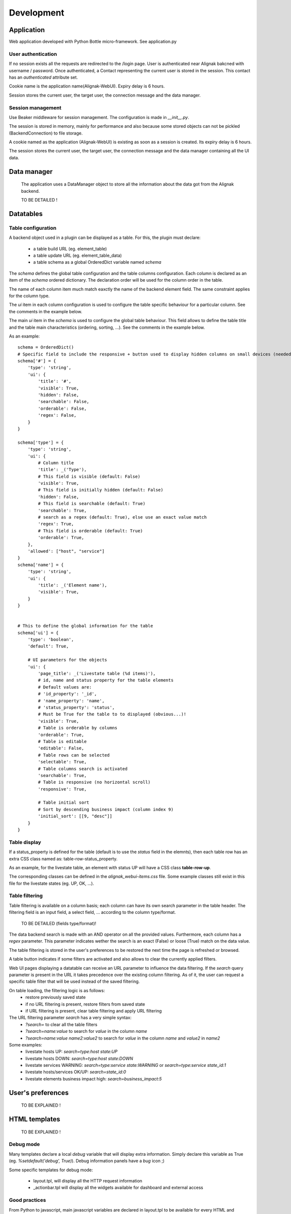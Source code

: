 .. _develop:

Development
===========

Application
-----------

Web application developed with Python Bottle micro-framework. See application.py

User authentication
~~~~~~~~~~~~~~~~~~~~~~~~

If no session exists all the requests are redirected to the /login page. User is authenticated near Alignak bakcned with username / password. Once authenticated, a Contact representing the current user is stored in the session. This contact has an *authenticated* attribute set.

Cookie name is the application name(Alignak-WebUI). Expiry delay is 6 hours.

Session stores the current user, the target user, the connection message and the data manager.


Session management
~~~~~~~~~~~~~~~~~~~~~~~~

Use Beaker middleware for session management. The configuration is made in `__init__.py`.

The session is stored in memory, mainly for performance and also because some stored objects can not be pickled (BackendConnection) to file storage.

A cookie named as the application (Alignak-WebUI) is existing as soon as a session is created. Its expiry delay is 6 hours.

The session stores the current user, the target user, the connection message and the data manager containing all the UI data.


Data manager
------------------
 The application uses a DataManager object to store all the information about the data got from the Alignak backend.

 TO BE DETAILED !


Datatables
------------------
Table configuration
~~~~~~~~~~~~~~~~~~~~~~~~

A backend object used in a plugin can be displayed as a table. For this, the plugin must declare:

    - a table build URL (eg. element_table)
    - a table update URL (eg. element_table_data)
    - a table schema as a global OrderedDict variable named *schema*

The *schema* defines the global table configuration and the table columns configuration. Each column is declared as an item of the *schema* ordered dictionary. The declaration order will be used for the column order in the table.

The name of each column item much match eaxctly the name of the backend element field. The same constraint applies  for the column type.

The `ui` item in each column configuration is used to configure the table specific behaviour for a particular column. See the comments in the example below.

The main `ui` item in the *schema* is used to configure the global table behaviour. This field allows to define the table title and the table main characteristics (ordering, sorting, ...). See the comments in the example below.

As an example::

        schema = OrderedDict()
        # Specific field to include the responsive + button used to display hidden columns on small devices (needed if the table type is responsive, else optional...)
        schema['#'] = {
            'type': 'string',
            'ui': {
                'title': '#',
                'visible': True,
                'hidden': False,
                'searchable': False,
                'orderable': False,
                'regex': False,
            }
        }

        schema['type'] = {
            'type': 'string',
            'ui': {
                # Column title
                'title': _('Type'),
                # This field is visible (default: False)
                'visible': True,
                # This field is initially hidden (default: False)
                'hidden': False,
                # This field is searchable (default: True)
                'searchable': True,
                # search as a regex (default: True), else use an exact value match
                'regex': True,
                # This field is orderable (default: True)
                'orderable': True,
            },
            'allowed': ["host", "service"]
        }
        schema['name'] = {
            'type': 'string',
            'ui': {
                'title': _('Element name'),
                'visible': True,
            }
        }


        # This to define the global information for the table
        schema['ui'] = {
            'type': 'boolean',
            'default': True,

            # UI parameters for the objects
            'ui': {
                'page_title': _('Livestate table (%d items)'),
                # id, name and status property for the table elements
                # Default values are:
                # 'id_property': '_id',
                # 'name_property': 'name',
                # 'status_property': 'status',
                # Must be True for the table to to displayed (obvious...)!
                'visible': True,
                # Table is orderable by columns
                'orderable': True,
                # Table is editable
                'editable': False,
                # Table rows can be selected
                'selectable': True,
                # Table columns search is activated
                'searchable': True,
                # Table is responsive (no horizontal scroll)
                'responsive': True,

                # Table initial sort
                # Sort by descending business impact (column index 9)
                'initial_sort': [[9, "desc"]]
            }
        }

Table display
~~~~~~~~~~~~~~~~~~~~~~~~

If a status_property is defined for the table (default is to use the `status` field in the elemnts), then each table row has an extra CSS class named as: table-row-status_property.

As an example, for the livestate table, an element with status UP will have a CSS class **table-row-up**.

The corresponding classes can be defined in the *alignak_webui-items.css* file. Some example classes still exist in this file for the livestate states (eg. UP, OK, ...).

Table filtering
~~~~~~~~~~~~~~~~~~~~~~~~

Table filtering is available on a column basis; each column can have its own search parameter in the table header. The filtering field is an input field, a select field, ... according to the column type/format.

 TO BE DETAILED (fields type/format)!

The data backend search is made with an AND operator on all the provided values. Furthermore, each column has a *regex* parameter. This parameter indicates wether the search is an exact (False) or loose (True) match on the data value.

The table filtering is stored in the user's preferences to be restored the next time the page is refreshed or browsed.

A table button indicates if some filters are activated and also allows to clear the currently applied filters.

Web UI pages displaying a datatable can receive an URL parameter to influence the data filtering. If the *search* query parameter is present in the URL it takes precedence over the existing column filtering. As of it, the user can request a specific table filter that will be used instead of the saved filtering.

On table loading, the filtering logic is as follows:
    - restore previously saved state
    - if no URL filtering is present, restore filters from saved state
    - if URL filtering is present, clear table filtering and apply URL filtering

The URL filtering parameter *search* has a very simple syntax:
    - `?search=` to clear all the table filters
    - `?search=name:value` to search for `value` in the column `name`
    - `?search=name:value name2:value2` to search for `value` in the column `name` and `value2` in `name2`

Some examples:
    - livestate hosts UP: `search=type:host state:UP`
    - livestate hosts DOWN: `search=type:host state:DOWN`
    - livestate services WARNING: `search=type:service state:WARNING` or `search=type:service state_id:1`
    - livestate hosts/services OK/UP: `search=state_id:0`
    - livestate elements business impact high: `search=business_impact:5`

User's preferences
------------------

 TO BE EXPLAINED !

HTML templates
---------------

 TO BE EXPLAINED !

Debug mode
~~~~~~~~~~~~~~
Many templates declare a local `debug` variable that will display extra information. Simply declare this variable as True (eg. `%setdefault('debug', True)`). Debug information panels have a *bug* icon ;)

Some specific templates for debug mode:

    - layout.tpl, will display all the HTTP request information
    - _actionbar.tpl will display all the widgets available for dashboard and external access

Good practices
~~~~~~~~~~~~~~

From Python to javascript, main javascript variables are declared in layout.tpl to be available for every HTML and Javascript files.
